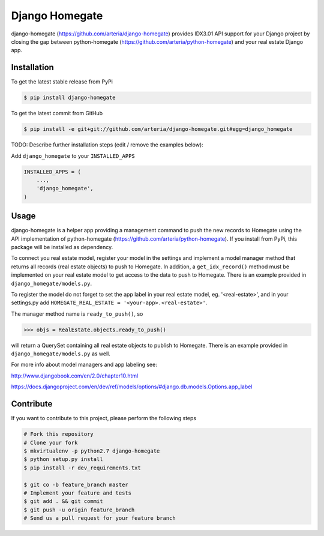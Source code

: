 Django Homegate
============

django-homegate (https://github.com/arteria/django-homegate) provides IDX3.01 API support for your Django project by closing the gap between python-homegate (https://github.com/arteria/python-homegate) and your real estate Django app.


Installation
------------

To get the latest stable release from PyPi

.. code-block:: bash

    $ pip install django-homegate

To get the latest commit from GitHub

.. code-block:: bash

    $ pip install -e git+git://github.com/arteria/django-homegate.git#egg=django_homegate

TODO: Describe further installation steps (edit / remove the examples below):

Add ``django_homegate`` to your ``INSTALLED_APPS``

.. code-block:: python

    INSTALLED_APPS = (
        ...,
        'django_homegate',
    )

 
 


Usage
-----

django-homegate is a helper app providing a management command to push the new records to Homegate using the API implementation of python-homegate (https://github.com/arteria/python-homegate). If you install from  PyPi, this package will be installed as dependency.

To connect you real estate model, register your model in the settings and implement a model manager method that returns all records (real estate objects) to push to Homegate. In addition, a ``get_idx_record()`` method must be implemented on your real estate model to get access to the data to push to Homegate. There is an example provided in ``django_homegate/models.py``. 

To register the model do not forget to set the app label in your real estate model, eg. '<real-estate>', and in your settings.py add ``HOMEGATE_REAL_ESTATE = '<your-app>.<real-estate>'``.


The manager method name is ``ready_to_push()``, so
	
.. code-block:: python

	>>> objs = RealEstate.objects.ready_to_push()
	
will return a QuerySet containing all real estate objects to publish to Homegate. There is an example provided in ``django_homegate/models.py`` as well. 



For more info about model managers and app labeling see:

http://www.djangobook.com/en/2.0/chapter10.html 

https://docs.djangoproject.com/en/dev/ref/models/options/#django.db.models.Options.app_label


Contribute
----------

If you want to contribute to this project, please perform the following steps

.. code-block:: bash

    # Fork this repository
    # Clone your fork
    $ mkvirtualenv -p python2.7 django-homegate
    $ python setup.py install
    $ pip install -r dev_requirements.txt

    $ git co -b feature_branch master
    # Implement your feature and tests
    $ git add . && git commit
    $ git push -u origin feature_branch
    # Send us a pull request for your feature branch
